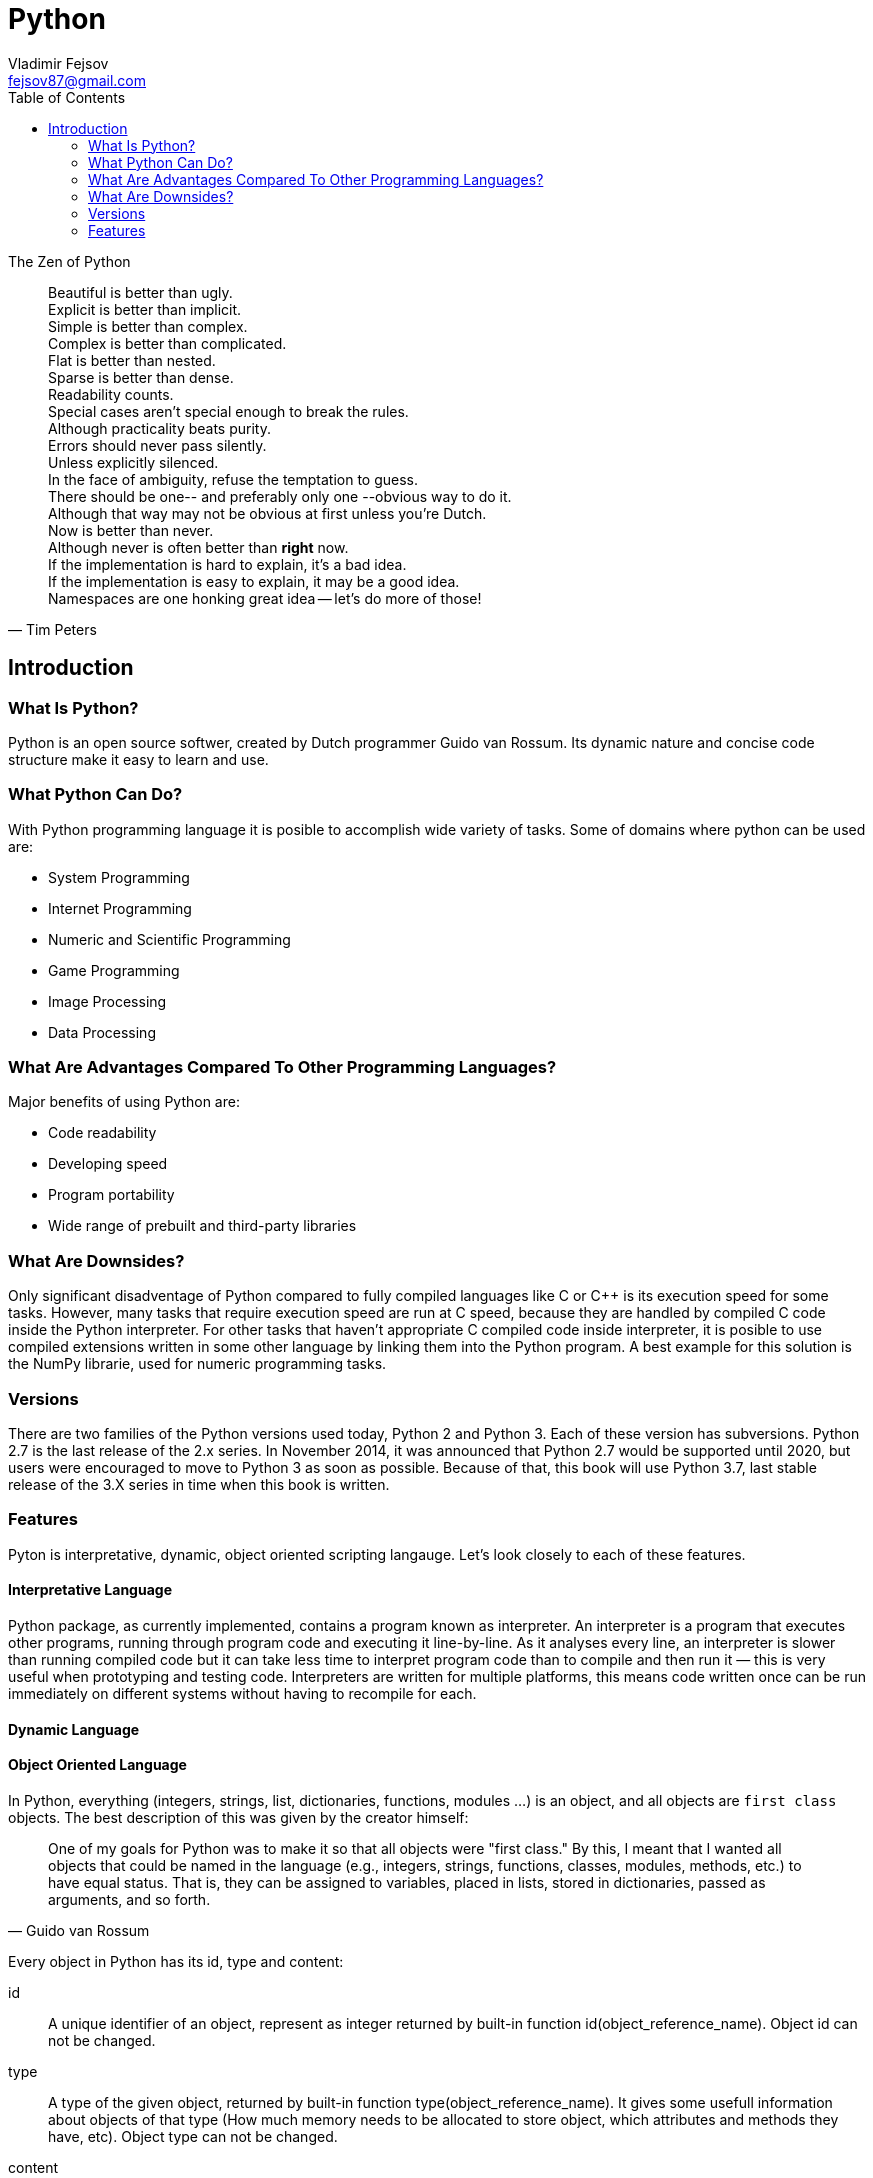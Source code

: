 = Python
Vladimir Fejsov <fejsov87@gmail.com>
:icons: font
:email: fejsov87@gmail.com
:linkattrs:
:toc:

.The Zen of Python
[quote, Tim Peters]
____
[%hardbreaks]
Beautiful is better than ugly.
Explicit is better than implicit.
Simple is better than complex.
Complex is better than complicated.
Flat is better than nested.
Sparse is better than dense.
Readability counts.
Special cases aren't special enough to break the rules.
Although practicality beats purity.
Errors should never pass silently.
Unless explicitly silenced.
In the face of ambiguity, refuse the temptation to guess.
There should be one-- and preferably only one --obvious way to do it.
Although that way may not be obvious at first unless you're Dutch.
Now is better than never.
Although never is often better than *right* now.
If the implementation is hard to explain, it's a bad idea.
If the implementation is easy to explain, it may be a good idea.
Namespaces are one honking great idea -- let's do more of those!
____

== Introduction

=== What Is Python?
Python is an open source softwer, created by Dutch programmer Guido van Rossum. Its dynamic nature and concise code structure make it easy to learn and use.

=== What Python Can Do?
With Python programming language it is posible to accomplish wide variety of tasks. Some of domains where python can be used are:

* System Programming
* Internet Programming
* Numeric and Scientific Programming
* Game Programming
* Image Processing
* Data Processing

=== What Are Advantages Compared To Other Programming Languages?
Major benefits of using Python are:

* Code readability
* Developing speed
* Program portability
* Wide range of prebuilt and third-party libraries

=== What Are Downsides?
Only significant disadventage of Python compared to fully compiled languages like C or C++ is its execution speed for some tasks. However, many tasks that require execution speed are run at C speed, because they are handled by compiled C code inside the Python interpreter. For other tasks that haven't appropriate C compiled code inside interpreter, it is posible to use compiled extensions written in some other language by linking them into the Python program. A best example for this solution is the NumPy librarie, used for numeric programming tasks.

=== Versions
There are two families of the Python versions used today, Python 2 and Python 3. Each of these version has subversions. Python 2.7 is the last release of the 2.x series. In November 2014, it was announced that Python 2.7 would be supported until 2020, but users were encouraged to move to Python 3 as soon as possible. Because of that, this book will use Python 3.7, last stable release of the 3.X series in time when this book is written.

=== Features
Pyton is interpretative, dynamic, object oriented scripting langauge. Let's look closely to each of these features.

==== Interpretative Language
Python package, as currently implemented, contains a program known as interpreter. An interpreter is a program that executes other programs, running through program code and executing it line-by-line. As it analyses every line, an interpreter is slower than running compiled code but it can take less time to interpret program code than to compile and then run it — this is very useful when prototyping and testing code. Interpreters are written for multiple platforms, this means code written once can be run immediately on different systems without having to recompile for each.

==== Dynamic Language
==== Object Oriented Language
In Python, everything (integers, strings, list, dictionaries, functions, modules ...) is an object, and all objects are `first class` objects. The best description of this was given by the creator himself:

[quote, Guido van Rossum]
____
One of my goals for Python was to make it so that all objects were "first class." By this, I meant that I wanted all 	objects that could be named in the language (e.g., integers, strings, functions, classes, modules, methods, etc.) to 	have equal status. That is, they can be assigned to variables, placed in lists, stored in dictionaries, passed as 		arguments, and so forth.
____

Every object in Python has its id, type and content:

id::
	A unique identifier of an object, represent as integer returned by built-in function id(object_reference_name). Object id can not be changed.

type::
	A type of the given object, returned by built-in function type(object_reference_name). It gives some usefull information about objects of that type (How much memory needs to be allocated to store object, which attributes and methods they have, etc). Object type can not be changed.

content::
	Content of some objects can be changed without changing its id or type (modify in place), for others it's not allowed.

==== Scripting Language


